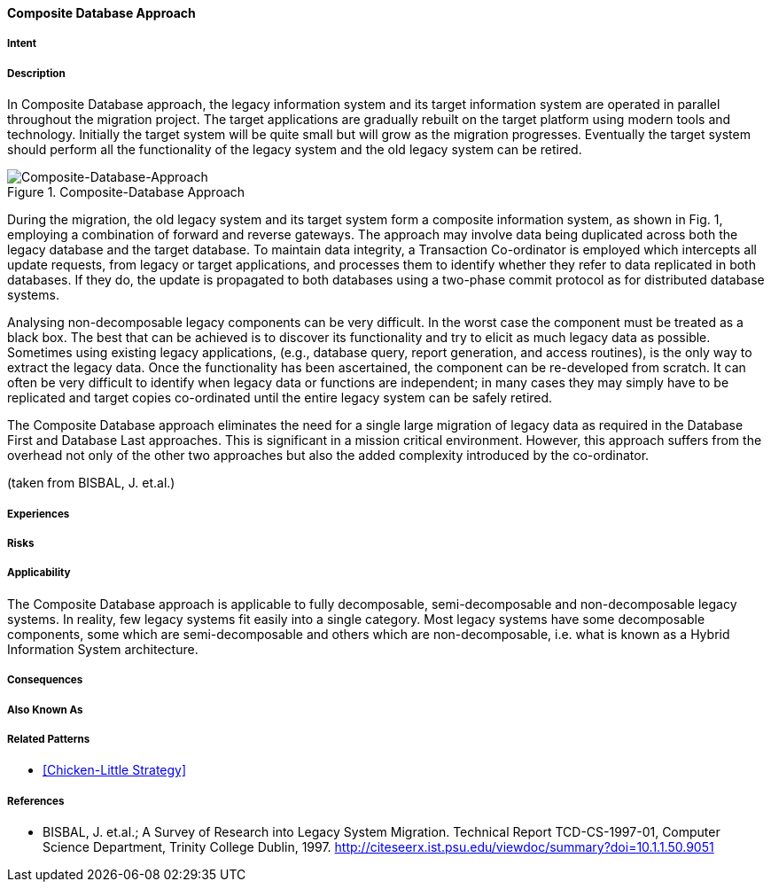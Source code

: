 [[composite-database-approach]]
==== [pattern]#Composite Database Approach#

===== Intent


===== Description

In Composite Database approach, the legacy
information system and its target information system are
operated in parallel throughout the migration project.
The target applications are gradually rebuilt on the
target platform using modern tools and technology.
Initially the target system will be quite small but will
grow as the migration progresses.  Eventually the target
system should perform all the functionality of the
legacy system and the old legacy system can be retired.

image::../../../resources/images/improvement-approaches/composite.png["Composite-Database-Approach", title="Composite-Database Approach"]

During the migration, the old legacy system and its
target system form a composite information system, as
shown in Fig. 1, employing a
combination of forward and reverse gateways.  The
approach may involve data being duplicated across both
the legacy database and the target database.  To
maintain data integrity, a Transaction Co-ordinator is
employed which intercepts all update requests, from
legacy or target applications, and processes them to
identify whether they refer to data replicated in both
databases.  If they do, the update is propagated to both
databases using a two-phase commit protocol as for
distributed database systems.

Analysing non-decomposable legacy components
can be very difficult.  In the worst case the component
must be treated as a black box.  The best that can be
achieved is to discover its functionality and try to elicit
as much legacy data as possible.  Sometimes using
existing legacy applications, (e.g., database query,
report generation, and access routines), is the only way
to extract the legacy data.  Once the functionality has
been ascertained, the component can be re-developed
from scratch.  It can often be very difficult to identify
when legacy data or functions are independent; in many
cases they may simply have to be replicated and target
copies co-ordinated until the entire legacy system can
be safely retired.

The Composite Database approach eliminates the
need for a single large migration of legacy data as
required in the Database First and Database Last
approaches. This is significant in a mission critical
environment. However, this approach suffers from the
overhead not only of the other two approaches but also
the added complexity introduced by the co-ordinator.

(taken from BISBAL, J. et.al.)


===== Experiences


===== Risks


===== Applicability

The Composite Database approach is
applicable to fully decomposable, semi-decomposable
and non-decomposable legacy systems.  In reality, few
legacy systems fit easily into a single category.  Most
legacy systems have some decomposable components,
some which are semi-decomposable and others which
are non-decomposable, i.e.  what is known as a Hybrid
Information System architecture.

===== Consequences


===== Also Known As

===== Related Patterns

* <<Chicken-Little Strategy>>

===== References

* BISBAL, J. et.al.; A Survey of Research into Legacy System Migration. Technical Report TCD-CS-1997-01, Computer Science Department, Trinity College Dublin, 1997. http://citeseerx.ist.psu.edu/viewdoc/summary?doi=10.1.1.50.9051 


// end of list
